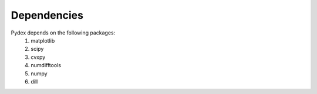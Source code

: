 ..  _dependencies:
Dependencies
############

Pydex depends on the following packages:
    #.  matplotlib
    #.  scipy
    #.  cvxpy
    #.  numdifftools
    #.  numpy
    #.  dill
